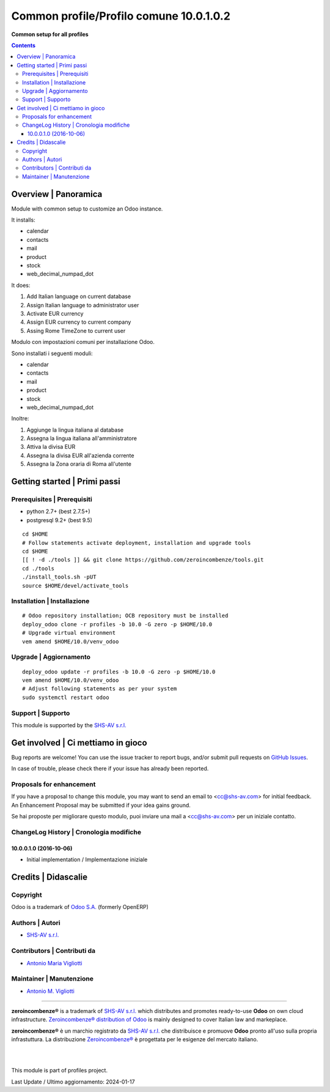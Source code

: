 ===============================================
|icon| Common profile/Profilo comune 10.0.1.0.2
===============================================

**Common setup for all profiles**

.. |icon| image:: https://raw.githubusercontent.com/zeroincombenze/profiles/10.0/profile_common/static/description/icon.png


.. contents::



Overview | Panoramica
=====================

|en| Module with common setup to customize an Odoo instance.

It installs:

* calendar
* contacts
* mail
* product
* stock
* web_decimal_numpad_dot

It does:

#. Add Italian language on current database
#. Assign Italian language to administrator user
#. Activate EUR currency
#. Assign EUR currency to current company
#. Assing Rome TimeZone to current user


|it| Modulo con impostazioni comuni per installazione Odoo.

Sono installati i seguenti moduli:

* calendar
* contacts
* mail
* product
* stock
* web_decimal_numpad_dot

Inoltre:

#. Aggiunge  la lingua italiana al database
#. Assegna la lingua italiana all'amministratore
#. Attiva la divisa EUR
#. Assegna la divisa EUR all'azienda corrente
#. Assegna la Zona oraria di Roma all'utente


|thumbnail|

.. |thumbnail| image:: https://raw.githubusercontent.com/zeroincombenze/profiles/10.0/profile_common/static/description/description.png


Getting started | Primi passi
=============================

|Try Me|


Prerequisites | Prerequisiti
----------------------------

* python 2.7+ (best 2.7.5+)
* postgresql 9.2+ (best 9.5)

::

    cd $HOME
    # Follow statements activate deployment, installation and upgrade tools
    cd $HOME
    [[ ! -d ./tools ]] && git clone https://github.com/zeroincombenze/tools.git
    cd ./tools
    ./install_tools.sh -pUT
    source $HOME/devel/activate_tools



Installation | Installazione
----------------------------

+---------------------------------+------------------------------------------+
| |en|                            | |it|                                     |
+---------------------------------+------------------------------------------+
| These instructions are just an  | Istruzioni di esempio valide solo per    |
| example; use on Linux CentOS 7+ | distribuzioni Linux CentOS 7+,           |
| Ubuntu 14+ and Debian 8+        | Ubuntu 14+ e Debian 8+                   |
|                                 |                                          |
| Installation is built with:     | L'installazione è costruita con:         |
+---------------------------------+------------------------------------------+
| `Zeroincombenze Tools <https://zeroincombenze-tools.readthedocs.io/>`__ |
+---------------------------------+------------------------------------------+
| Suggested deployment is:        | Posizione suggerita per l'installazione: |
+---------------------------------+------------------------------------------+
| $HOME/10.0 |
+----------------------------------------------------------------------------+

::

    # Odoo repository installation; OCB repository must be installed
    deploy_odoo clone -r profiles -b 10.0 -G zero -p $HOME/10.0
    # Upgrade virtual environment
    vem amend $HOME/10.0/venv_odoo



Upgrade | Aggiornamento
-----------------------

::

    deploy_odoo update -r profiles -b 10.0 -G zero -p $HOME/10.0
    vem amend $HOME/10.0/venv_odoo
    # Adjust following statements as per your system
    sudo systemctl restart odoo



Support | Supporto
------------------

|Zeroincombenze| This module is supported by the `SHS-AV s.r.l. <https://www.zeroincombenze.it/>`__



Get involved | Ci mettiamo in gioco
===================================

Bug reports are welcome! You can use the issue tracker to report bugs,
and/or submit pull requests on `GitHub Issues
<https://github.com/zeroincombenze/profiles/issues>`_.

In case of trouble, please check there if your issue has already been reported.



Proposals for enhancement
-------------------------

|en| If you have a proposal to change this module, you may want to send an email to <cc@shs-av.com> for initial feedback.
An Enhancement Proposal may be submitted if your idea gains ground.

|it| Se hai proposte per migliorare questo modulo, puoi inviare una mail a <cc@shs-av.com> per un iniziale contatto.



ChangeLog History | Cronologia modifiche
----------------------------------------

10.0.0.1.0 (2016-10-06)
~~~~~~~~~~~~~~~~~~~~~~~

* Initial implementation / Implementazione iniziale



Credits | Didascalie
====================

Copyright
---------

Odoo is a trademark of `Odoo S.A. <https://www.odoo.com/>`__ (formerly OpenERP)


Authors | Autori
----------------

* `SHS-AV s.r.l. <https://www.zeroincombenze.it>`__



Contributors | Contributi da
----------------------------

* `Antonio Maria Vigliotti <antoniomaria.vigliotti@gmail.com>`__



Maintainer | Manutenzione
-------------------------

* `Antonio M. Vigliotti <antoniomaria.vigliotti@gmail.com>`__



----------------

|en| **zeroincombenze®** is a trademark of `SHS-AV s.r.l. <https://www.shs-av.com/>`__
which distributes and promotes ready-to-use **Odoo** on own cloud infrastructure.
`Zeroincombenze® distribution of Odoo <https://www.zeroincombenze.it/>`__
is mainly designed to cover Italian law and markeplace.

|it| **zeroincombenze®** è un marchio registrato da `SHS-AV s.r.l. <https://www.shs-av.com/>`__
che distribuisce e promuove **Odoo** pronto all'uso sulla propria infrastuttura.
La distribuzione `Zeroincombenze® <https://www.zeroincombenze.it/>`__ è progettata per le esigenze del mercato italiano.


|
|

This module is part of profiles project.

Last Update / Ultimo aggiornamento: 2024-01-17

.. |Maturity| image:: https://img.shields.io/badge/maturity-Beta-yellow.png
    :target: https://odoo-community.org/page/development-status
    :alt: 
.. |license gpl| image:: https://img.shields.io/badge/licence-LGPL--3-7379c3.svg
    :target: http://www.gnu.org/licenses/lgpl-3.0-standalone.html
    :alt: License: LGPL-3
.. |license opl| image:: https://img.shields.io/badge/licence-OPL-7379c3.svg
    :target: https://www.odoo.com/documentation/user/14.0/legal/licenses/licenses.html
    :alt: License: OPL
.. |Try Me| image:: https://www.zeroincombenze.it/wp-content/uploads/ci-ct/prd/button-try-it-10.svg
    :target: https://erp10.zeroincombenze.it
    :alt: Try Me
.. |Zeroincombenze| image:: https://avatars0.githubusercontent.com/u/6972555?s=460&v=4
   :target: https://www.zeroincombenze.it/
   :alt: Zeroincombenze
.. |en| image:: https://raw.githubusercontent.com/zeroincombenze/grymb/master/flags/en_US.png
   :target: https://www.facebook.com/Zeroincombenze-Software-gestionale-online-249494305219415/
.. |it| image:: https://raw.githubusercontent.com/zeroincombenze/grymb/master/flags/it_IT.png
   :target: https://www.facebook.com/Zeroincombenze-Software-gestionale-online-249494305219415/
.. |check| image:: https://raw.githubusercontent.com/zeroincombenze/grymb/master/awesome/check.png
.. |no_check| image:: https://raw.githubusercontent.com/zeroincombenze/grymb/master/awesome/no_check.png
.. |menu| image:: https://raw.githubusercontent.com/zeroincombenze/grymb/master/awesome/menu.png
.. |right_do| image:: https://raw.githubusercontent.com/zeroincombenze/grymb/master/awesome/right_do.png
.. |exclamation| image:: https://raw.githubusercontent.com/zeroincombenze/grymb/master/awesome/exclamation.png
.. |warning| image:: https://raw.githubusercontent.com/zeroincombenze/grymb/master/awesome/warning.png
.. |same| image:: https://raw.githubusercontent.com/zeroincombenze/grymb/master/awesome/same.png
.. |late| image:: https://raw.githubusercontent.com/zeroincombenze/grymb/master/awesome/late.png
.. |halt| image:: https://raw.githubusercontent.com/zeroincombenze/grymb/master/awesome/halt.png
.. |info| image:: https://raw.githubusercontent.com/zeroincombenze/grymb/master/awesome/info.png
.. |xml_schema| image:: https://raw.githubusercontent.com/zeroincombenze/grymb/master/certificates/iso/icons/xml-schema.png
   :target: https://github.com/zeroincombenze/grymb/blob/master/certificates/iso/scope/xml-schema.md
.. |DesktopTelematico| image:: https://raw.githubusercontent.com/zeroincombenze/grymb/master/certificates/ade/icons/DesktopTelematico.png
   :target: https://github.com/zeroincombenze/grymb/blob/master/certificates/ade/scope/Desktoptelematico.md
.. |FatturaPA| image:: https://raw.githubusercontent.com/zeroincombenze/grymb/master/certificates/ade/icons/fatturapa.png
   :target: https://github.com/zeroincombenze/grymb/blob/master/certificates/ade/scope/fatturapa.md
